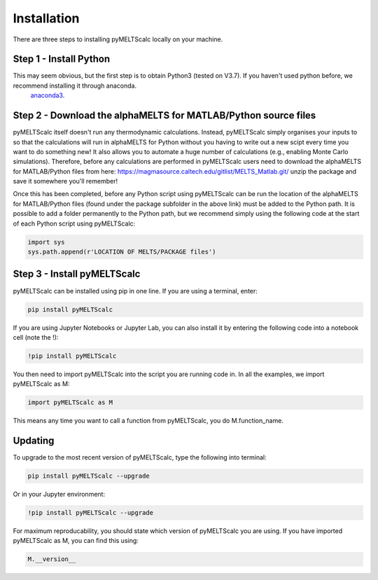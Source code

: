============
Installation
============

There are three steps to installing pyMELTScalc locally on your machine.

Step 1 - Install Python
======================

This may seem obvious, but the first step is to obtain Python3 (tested on V3.7). If you haven't used python before, we recommend installing it through anaconda.
 `anaconda3 <https://www.anaconda.com/products/individual>`_.

Step 2 - Download the alphaMELTS for MATLAB/Python source files
================================================================

pyMELTScalc itself doesn't run any thermodynamic calculations. Instead, pyMELTScalc simply organises your inputs to so that the calculations will run in alphaMELTS for Python without you having to write out a new scipt every time you want to do something new! It also allows you to automate a huge number of calculations (e.g., enabling Monte Carlo simulations).
Therefore, before any calculations are performed in pyMELTScalc users need to download the alphaMELTS for MATLAB/Python files from here: https://magmasource.caltech.edu/gitlist/MELTS_Matlab.git/ unzip the package and save it somewhere you'll remember!

Once this has been completed, before any Python script using pyMELTScalc can be run the location of the alphaMELTS for MATLAB/Python files (found under the package subfolder in the above link) must be added to the Python path. It is possible to add a folder permanently to the Python path, but we recommend simply using the following code at the start of each Python script using pyMELTScalc:

.. code-block:: python

   import sys
   sys.path.append(r'LOCATION OF MELTS/PACKAGE files')


Step 3 - Install pyMELTScalc
============================

pyMELTScalc can be installed using pip in one line. If you are using a terminal, enter:

.. code-block:: python

   pip install pyMELTScalc

If you are using Jupyter Notebooks or Jupyter Lab, you can also install it by entering the following code into a notebook cell (note the !):

.. code-block:: python

   !pip install pyMELTScalc

You then need to import pyMELTScalc into the script you are running code in. In all the examples, we import pyMELTScalc as M:

.. code-block:: python

   import pyMELTScalc as M

This means any time you want to call a function from pyMELTScalc, you do M.function_name.



Updating
========

To upgrade to the most recent version of pyMELTScalc, type the following into terminal:

.. code-block:: python

   pip install pyMELTScalc --upgrade

Or in your Jupyter environment:

.. code-block:: python

   !pip install pyMELTScalc --upgrade


For maximum reproducability, you should state which version of pyMELTScalc you are using. If you have imported pyMELTScalc as M, you can find this using:

.. code-block:: python

    M.__version__